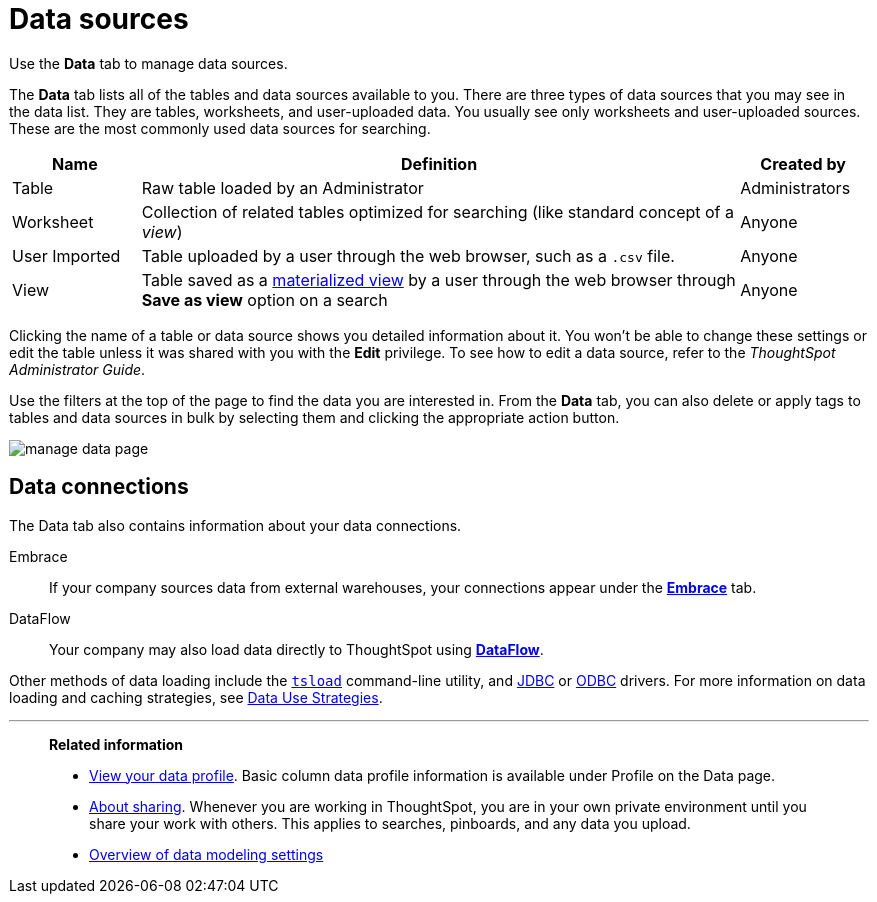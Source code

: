 = Data sources
:last_updated: 07/07/2021
:linkattrs:
:experimental:

Use the *Data* tab to manage data sources.

The *Data* tab lists all of the tables and data sources available to you.
There are three types of data sources that you may see in the data list.
They are tables, worksheets, and user-uploaded data.
You usually see only worksheets and user-uploaded sources.
These are the most commonly used data sources for searching.

[cols="15,~,15",option="header"]
|===
| Name | Definition | Created by

| Table
| Raw table loaded by an Administrator
| Administrators

| Worksheet
| Collection of related tables optimized for searching (like standard concept of a _view_)
| Anyone

| User Imported
| Table uploaded by a user through the web browser, such as a `.csv` file.
| Anyone

| View
| Table saved as a xref:views.adoc[materialized view] by a user through the web browser through *Save as view* option on a search
| Anyone
|===

Clicking the name of a table or data source shows you detailed information about it.
You won't be able to change these settings or edit the table unless it was shared with you with the *Edit* privilege.
To see how to edit a data source, refer to the _ThoughtSpot Administrator Guide_.

Use the filters at the top of the page to find the data you are interested in.
From the *Data* tab, you can also delete or apply tags to tables and data sources in bulk by selecting them and clicking the appropriate action button.

image::manage-data-page.png[]


[#data-connections]
== Data connections

The Data tab also contains information about your data connections.

Embrace:: If your company sources data from external warehouses, your connections appear under the xref:embrace.adoc[**Embrace**] tab.
DataFlow:: Your company may also load data directly to ThoughtSpot using xref:dataflow.adoc[**DataFlow**].

Other methods of data loading include the xref:tsload-import-csv.adoc[`tsload`] command-line utility, and xref:jdbc-driver.adoc[JDBC] or xref:odbc.adoc[ODBC] drivers. For more information on data loading and caching strategies, see xref:data-caching.adoc[Data Use Strategies].


'''
> **Related information**
>
> * xref:data-profile.adoc[View your data profile]. Basic column data profile  information is available under Profile on the Data page.
> * xref:sharing.adoc[About sharing]. Whenever you are working in ThoughtSpot, you are in your own private environment until you share your work with others. This applies to searches, pinboards, and any data you upload.
> * xref:data-modeling-settings.adoc[Overview of data modeling settings]